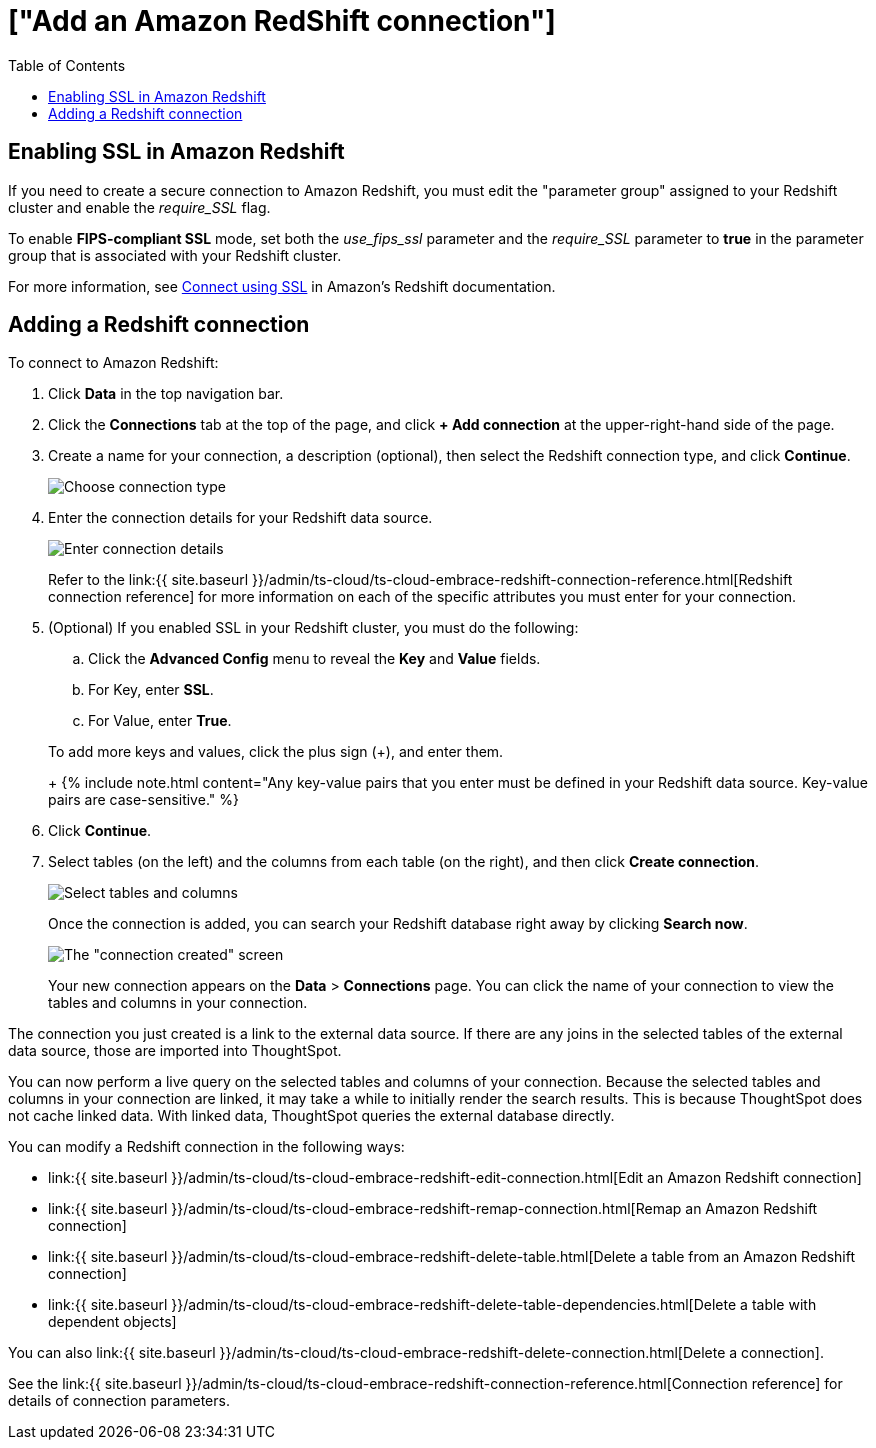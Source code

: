 = ["Add an Amazon RedShift connection"]
:last_updated: 4/13/2021
:permalink: /:collection/:path.html
:sidebar: mydoc_sidebar
:toc: true

== Enabling SSL in Amazon Redshift

If you need to create a secure connection to Amazon Redshift, you must edit the "parameter group" assigned to your Redshift cluster and enable the _require_SSL_ flag.

To enable *FIPS-compliant SSL* mode, set both the _use_fips_ssl_ parameter and the _require_SSL_ parameter to *true* in the parameter group that is associated with your Redshift cluster.

For more information, see https://docs.aws.amazon.com/redshift/latest/mgmt/connecting-ssl-support.html[Connect using SSL] in Amazon's Redshift documentation.

== Adding a Redshift connection

To connect to Amazon Redshift:

. Click *Data* in the top navigation bar.
. Click the *Connections* tab at the top of the page, and click *+ Add connection* at the upper-right-hand side of the page.
+
// [Click "+ Add connection"]({{ site.baseurl }}/images/redshift-addconnection.png "Click "+ add connection"")

. Create a name for your connection, a description (optional), then select the Redshift connection type, and click *Continue*.
+
image::{{ site.baseurl }}/images/embrace-redshift-connection-type-ts-cloud.png[Choose connection type]

. Enter the connection details for your Redshift data source.
+
image::{{ site.baseurl }}/images/redshift-connectiondetails.png[Enter connection details]
+
Refer to the link:{{ site.baseurl }}/admin/ts-cloud/ts-cloud-embrace-redshift-connection-reference.html[Redshift connection reference] for more information on each of the specific attributes you must enter for your connection.

. (Optional) If you enabled SSL in your Redshift cluster, you must do the following:
 .. Click the *Advanced Config* menu to reveal the *Key* and *Value* fields.
 .. For Key, enter *SSL*.
 .. For Value, enter *True*.

+
To add more keys and values, click the plus sign (+), and enter them.
+
{% include note.html content="Any key-value pairs that you enter must be defined in your Redshift data source.
Key-value pairs are case-sensitive." %}
. Click *Continue*.
. Select tables (on the left) and the columns from each table (on the right), and then click *Create connection*.
+
image::{{ site.baseurl }}/images/snowflake-selecttables.png[Select tables and columns]
+
Once the connection is added, you can search your Redshift database right away by clicking *Search now*.
+
image::{{ site.baseurl }}/images/redshift-connectioncreated.png[The "connection created" screen]
+
Your new connection appears on the *Data* > *Connections* page.
You can click the name of your connection to view the tables and columns in your connection.

The connection you just created is a link to the external data source.
If there are any joins in the selected tables of the external data source, those are imported into ThoughtSpot.

You can now perform a live query on the selected tables and columns of your connection.
Because the selected tables and columns in your connection are linked, it may take a while to initially render the search results.
This is because ThoughtSpot does not cache linked data.
With linked data, ThoughtSpot queries the external database directly.

You can modify a Redshift connection in the following ways:

* link:{{ site.baseurl }}/admin/ts-cloud/ts-cloud-embrace-redshift-edit-connection.html[Edit an Amazon Redshift connection]
* link:{{ site.baseurl }}/admin/ts-cloud/ts-cloud-embrace-redshift-remap-connection.html[Remap an Amazon Redshift connection]
* link:{{ site.baseurl }}/admin/ts-cloud/ts-cloud-embrace-redshift-delete-table.html[Delete a table from an Amazon Redshift connection]
* link:{{ site.baseurl }}/admin/ts-cloud/ts-cloud-embrace-redshift-delete-table-dependencies.html[Delete a table with dependent objects]

You can also link:{{ site.baseurl }}/admin/ts-cloud/ts-cloud-embrace-redshift-delete-connection.html[Delete a connection].

See the link:{{ site.baseurl }}/admin/ts-cloud/ts-cloud-embrace-redshift-connection-reference.html[Connection reference] for details of connection parameters.
